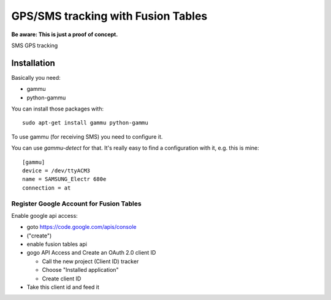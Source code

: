 ===================================
GPS/SMS tracking with Fusion Tables
===================================

**Be aware: This is just a proof of concept.**

SMS GPS tracking

Installation
============

Basically you need:

- gammu
- python-gammu

You can install those packages with::

    sudo apt-get install gammu python-gammu

To use gammu (for receiving SMS) you need to configure it.

You can use `gammu-detect` for that. It's really easy to find a configuration
with it, e.g. this is mine::

    [gammu]
    device = /dev/ttyACM3
    name = SAMSUNG_Electr 680e
    connection = at

Register Google Account for Fusion Tables
-----------------------------------------
Enable google api access:

- goto https://code.google.com/apis/console
- ("create")
- enable fusion tables api
- gogo API Access and Create an OAuth 2.0 client ID

  - Call the new project (Client ID) tracker
  - Choose "Installed application"
  - Create client ID

- Take this client id and feed it 
